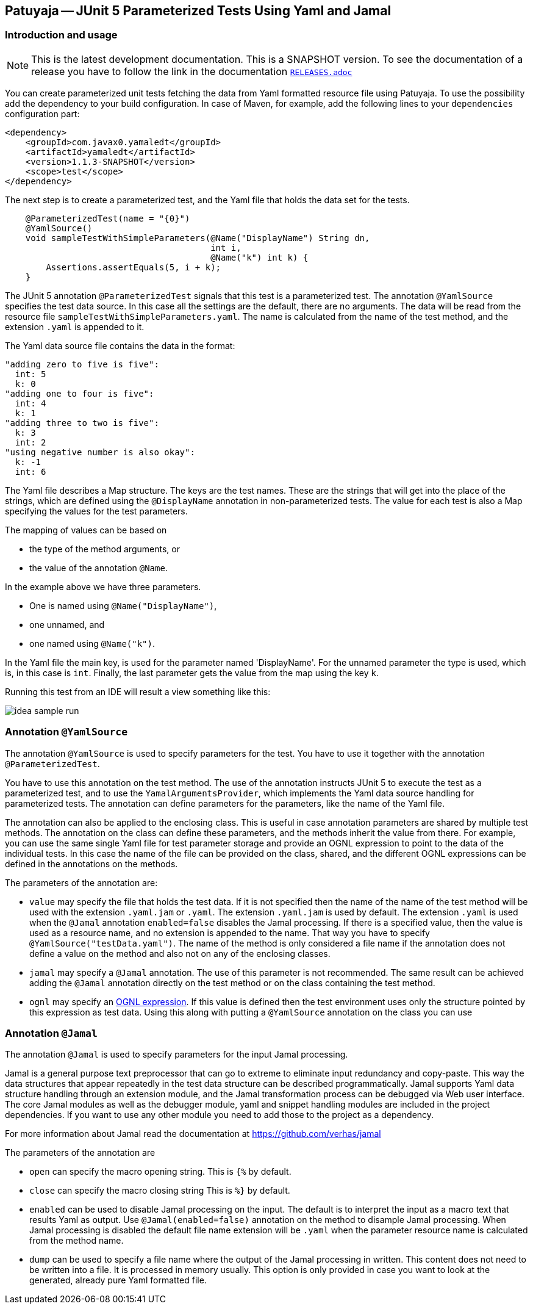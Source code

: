 == Patuyaja -- JUnit 5 Parameterized Tests Using Yaml and Jamal

=== Introduction and usage

NOTE: This is the latest development documentation.
This is a SNAPSHOT version.
To see the documentation of a release you have to follow the link in the documentation link:RELEASES.adoc[`RELEASES.adoc`]


You can create parameterized unit tests fetching the data from Yaml formatted resource file using Patuyaja.
To use the possibility add the dependency to your build configuration.
In case of Maven, for example, add the following lines to your `dependencies` configuration part:

[source,xml]
----
<dependency>
    <groupId>com.javax0.yamaledt</groupId>
    <artifactId>yamaledt</artifactId>
    <version>1.1.3-SNAPSHOT</version>
    <scope>test</scope>
</dependency>
----

The next step is to create a parameterized test, and the Yaml file that holds the data set for the tests.



[source,java]
----
    @ParameterizedTest(name = "{0}")
    @YamlSource()
    void sampleTestWithSimpleParameters(@Name("DisplayName") String dn,
                                        int i,
                                        @Name("k") int k) {
        Assertions.assertEquals(5, i + k);
    }

----

The JUnit 5 annotation `@ParameterizedTest` signals that this test is a parameterized test.
The annotation `@YamlSource` specifies the test data source.
In this case all the settings are the default, there are no arguments.
The data will be read from the resource file `sampleTestWithSimpleParameters.yaml`.
The name is calculated from the name of the test method, and the extension `.yaml` is appended to it.

The Yaml data source file contains the data in the format:

[source,yaml]
----
"adding zero to five is five":
  int: 5
  k: 0
"adding one to four is five":
  int: 4
  k: 1
"adding three to two is five":
  k: 3
  int: 2
"using negative number is also okay":
  k: -1
  int: 6
----

The Yaml file describes a Map structure.
The keys are the test names.
These are the strings that will get into the place of the strings, which are defined using the `@DisplayName` annotation in non-parameterized tests.
The value for each test is also a Map specifying the values for the test parameters.

The mapping of values can be based on

* the type of the method arguments, or

* the value of the annotation `@Name`.

In the example above we have three parameters.

* One is named using `@Name("DisplayName")`,

* one unnamed, and

* one named using `@Name("k")`.

In the Yaml file the main key, is used for the parameter named 'DisplayName'.
For the unnamed parameter the type is used, which is, in this case is `int`.
Finally, the last parameter gets the value from the map using the key `k`.

Running this test from an IDE will result a view something like this:

image::images/idea_sample_run.png[]

=== Annotation `@YamlSource`

The annotation `@YamlSource` is used to specify parameters for the test.
You have to use it together with the annotation `@ParameterizedTest`.

You have to use this annotation on the test method.
The use of the annotation instructs JUnit 5 to execute the test as a parameterized test, and to use the `YamalArgumentsProvider`, which implements the Yaml data source handling for parameterized tests.
The annotation can define parameters for the parameters, like the name of the Yaml file.

The annotation can also be applied to the enclosing class.
This is useful in case annotation parameters are shared by multiple test methods.
The annotation on the class can define these parameters, and the methods inherit the value from there.
For example, you can use the same single Yaml file for test parameter storage and provide an OGNL expression to point to the data of the individual tests.
In this case the name of the file can be provided on the class, shared, and the different OGNL expressions can be defined in the annotations on the methods.

The parameters of the annotation are:

* `value` may specify the file that holds the test data.
If it is not specified then the name of the name of the test method will be used with the extension `.yaml.jam` or `.yaml`.
The extension `.yaml.jam` is used by default.
The extension `.yaml` is used when the `@Jamal` annotation `enabled=false` disables the Jamal processing.
If there is a specified value, then the value is used as a resource name, and no extension is appended to the name.
That way you have to specify `@YamlSource("testData.yaml")`.
The name of the method is only considered a file name if the annotation does not define a value on the method and also not on any of the enclosing classes.

* `jamal` may specify a `@Jamal` annotation.
The use of this parameter is not recommended.
The same result can be achieved adding the `@Jamal` annotation directly on the test method or on the class containing the test method.

* `ognl` may specify an https://commons.apache.org/proper/commons-ognl/[OGNL expression].
If this value is defined then the test environment uses only the structure pointed by this expression as test data.
Using this along with putting a `@YamlSource` annotation on the class you can use

=== Annotation `@Jamal`

The annotation `@Jamal` is used to specify parameters for the input Jamal processing.

Jamal is a general purpose text preprocessor that can go to extreme to eliminate input redundancy and copy-paste.
This way the data structures that appear repeatedly in the test data structure can be described programmatically.
Jamal supports Yaml data structure handling through an extension module, and the Jamal transformation process can be debugged via Web user interface.
The core Jamal modules as well as the debugger module, yaml and snippet handling modules are included in the project dependencies.
If you want to use any other module you need to add those to the project as a dependency.

For more information about Jamal read the documentation at https://github.com/verhas/jamal

The parameters of the annotation are

* `open` can specify the macro opening string.
This is  `{%`  by default.

* `close` can specify the macro closing string
This is  `%}`  by default.

* `enabled` can be used to disable Jamal processing on the input.
The default is to interpret the input as a macro text that results Yaml as output.
Use `@Jamal(enabled=false)` annotation on the method to disample Jamal processing.
When Jamal processing is disabled the default file name extension will be `.yaml` when the parameter resource name is calculated from the method name.

* `dump` can be used to specify a file name where the output of the Jamal processing in written.
This content does not need to be written into a file.
It is processed in memory usually.
This option is only provided in case you want to look at the generated, already pure Yaml formatted file.





